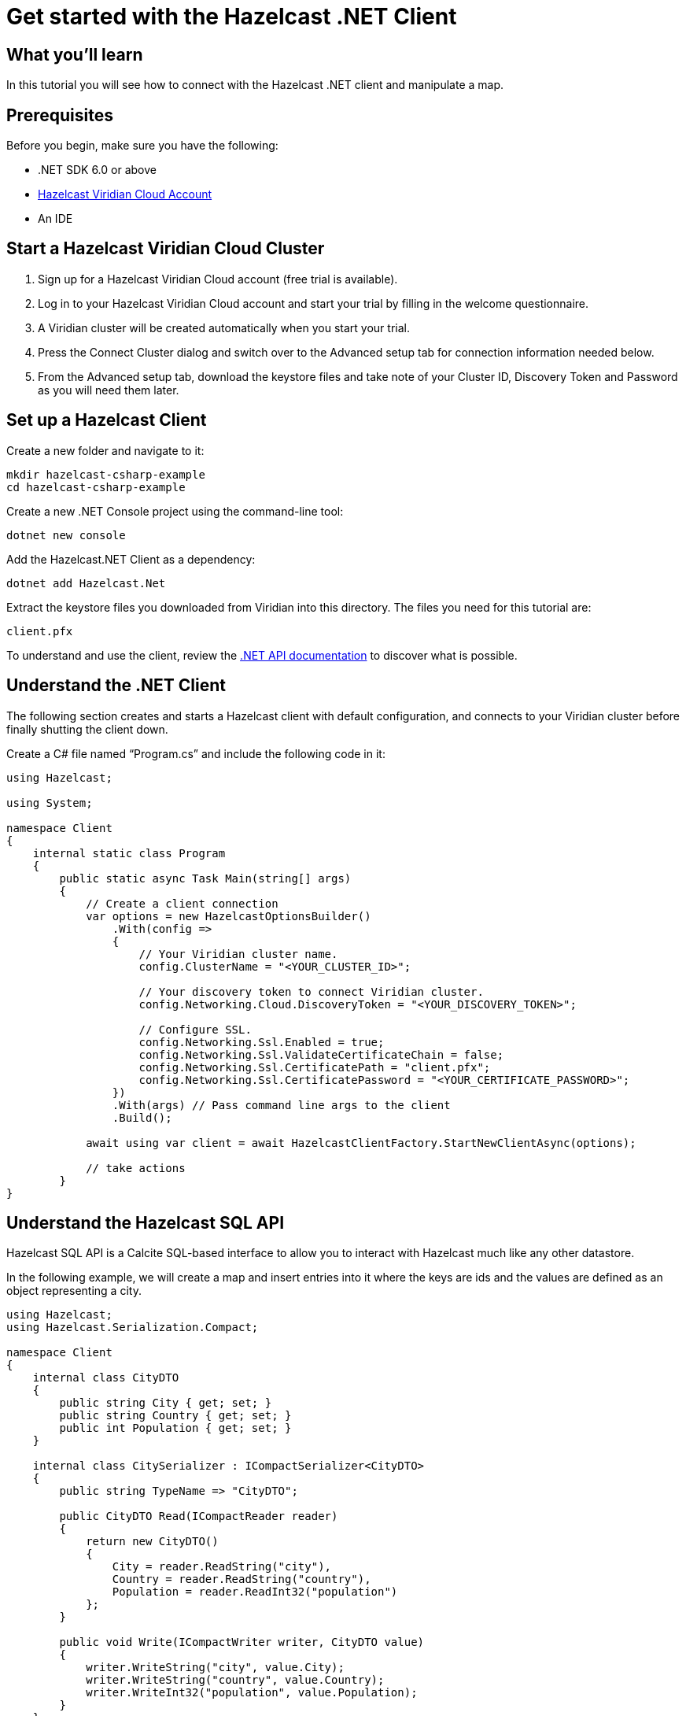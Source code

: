 = Get started with the Hazelcast .NET Client

:description: In this tutorial you will see how to connect with the Hazelcast .NET client and manipulate a map.

== What you'll learn

{description}

== Prerequisites

Before you begin, make sure you have the following:

* .NET SDK 6.0 or above
* https://hazelcast.com/products/viridian/[Hazelcast Viridian Cloud Account]
* An IDE

== Start a Hazelcast Viridian Cloud Cluster

1. Sign up for a Hazelcast Viridian Cloud account (free trial is available).
2. Log in to your Hazelcast Viridian Cloud account and start your trial by filling in the welcome questionnaire.
3. A Viridian cluster will be created automatically when you start your trial.
4. Press the Connect Cluster dialog and switch over to the Advanced setup tab for connection information needed below.
5. From the Advanced setup tab, download the keystore files and take note of your Cluster ID, Discovery Token and Password as you will need them later.

== Set up a Hazelcast Client

Create a new folder and navigate to it:

[source]
----
mkdir hazelcast-csharp-example
cd hazelcast-csharp-example
----

Create a new .NET Console project using the command-line tool:

[source]
----
dotnet new console
----

Add the Hazelcast.NET Client as a dependency:

[source]
----
dotnet add Hazelcast.Net
----

Extract the keystore files you downloaded from Viridian into this directory. The files you need for this tutorial are:

[source,bash]
----
client.pfx
----

To understand and use the client, review the https://hazelcast.github.io/hazelcast-csharp-client/versions.html[.NET API documentation] to discover what is possible.

== Understand the .NET Client

The following section creates and starts a Hazelcast client with default configuration, and connects to your Viridian cluster before finally shutting the client down.

Create a C# file named “Program.cs” and include the following code in it:

[source,cs]
----
using Hazelcast;

using System;

namespace Client
{
    internal static class Program
    {
        public static async Task Main(string[] args)
        {
            // Create a client connection            
            var options = new HazelcastOptionsBuilder()
                .With(config =>
                {
                    // Your Viridian cluster name.
                    config.ClusterName = "<YOUR_CLUSTER_ID>";

                    // Your discovery token to connect Viridian cluster.
                    config.Networking.Cloud.DiscoveryToken = "<YOUR_DISCOVERY_TOKEN>";

                    // Configure SSL.
                    config.Networking.Ssl.Enabled = true;
                    config.Networking.Ssl.ValidateCertificateChain = false;
                    config.Networking.Ssl.CertificatePath = "client.pfx";
                    config.Networking.Ssl.CertificatePassword = "<YOUR_CERTIFICATE_PASSWORD>";
                })
                .With(args) // Pass command line args to the client
                .Build();

            await using var client = await HazelcastClientFactory.StartNewClientAsync(options);

            // take actions
        }
}
----

== Understand the Hazelcast SQL API

Hazelcast SQL API is a Calcite SQL-based interface to allow you to interact with Hazelcast much like any other datastore.

In the following example, we will create a map and insert entries into it where the keys are ids and the values are defined as an object representing a city.

[source,cs]
----
using Hazelcast;
using Hazelcast.Serialization.Compact;

namespace Client
{
    internal class CityDTO
    {
        public string City { get; set; }
        public string Country { get; set; }
        public int Population { get; set; }
    }

    internal class CitySerializer : ICompactSerializer<CityDTO>
    {
        public string TypeName => "CityDTO";

        public CityDTO Read(ICompactReader reader)
        {
            return new CityDTO()
            {
                City = reader.ReadString("city"),
                Country = reader.ReadString("country"),
                Population = reader.ReadInt32("population")
            };
        }

        public void Write(ICompactWriter writer, CityDTO value)
        {
            writer.WriteString("city", value.City);
            writer.WriteString("country", value.Country);
            writer.WriteInt32("population", value.Population);
        }
    }

    internal static class Program
    {
        public static async Task Main(string[] args)
        {
            // Create a client connection
            var options = new HazelcastOptionsBuilder()
                .With(config =>
                {
                    // Your Viridian cluster name.
                    config.ClusterName = "<YOUR_CLUSTER_ID>";

                    // Your discovery token to connect Viridian cluster.
                    config.Networking.Cloud.DiscoveryToken = "<YOUR_DISCOVERY_TOKEN>";

                    // Configure SSL.
                    config.Networking.Ssl.Enabled = true;
                    config.Networking.Ssl.ValidateCertificateChain = false;
                    config.Networking.Ssl.CertificatePath = "client.pfx";
                    config.Networking.Ssl.CertificatePassword = "<YOUR_CERTIFICATE_PASSWORD>";

                    // Register Compact serializer of City class.
                    config.Serialization.Compact.AddSerializer(new CitySerializer());
                })
                .With(args) // Pass command line args to the client
                .Build();

            // Connect to your Hazelcast Cluster
            await using var client = await HazelcastClientFactory.StartNewClientAsync(options);

            // Create a map on the cluster
            await CreateMapping(client);

            // Add some data
            await PopulateCities(client);

            // Output the data
            await FetchCities(client);
        }

        private static async Task CreateMapping(IHazelcastClient client)
        {
            // Mapping is required for your distributed map to be queried over SQL.
            // See: https://docs.hazelcast.com/hazelcast/latest/sql/mapping-to-maps

            Console.Write("\nCreating the mapping...");

            var mappingCommand = @"CREATE OR REPLACE MAPPING
                                    cities (
                                        __key INT,
                                        country VARCHAR,
                                        city VARCHAR,
                                        population INT) TYPE IMAP
                                    OPTIONS (
                                        'keyFormat' = 'int',
                                        'valueFormat' = 'compact',
                                        'valueCompactTypeName' = 'CityDTO')";

            await client.Sql.ExecuteCommandAsync(mappingCommand);

            Console.Write("OK.");
        }

        private static async Task PopulateCities(IHazelcastClient client)
        {
            var deleteQuery = @"DELETE FROM cities";

            var insertQuery = @"INSERT INTO cities
                                (__key, city, country, population) VALUES
                                (1, 'London', 'United Kingdom', 9540576),
                                (2, 'Manchester', 'United Kingdom', 2770434),
                                (3, 'New York', 'United States', 19223191),
                                (4, 'Los Angeles', 'United States', 3985520),
                                (5, 'Istanbul', 'Türkiye', 15636243),
                                (6, 'Ankara', 'Türkiye', 5309690),
                                (7, 'Sao Paulo ', 'Brazil', 22429800)";

            try
            {
                Console.Write("\nInserting data...");
                await client.Sql.ExecuteCommandAsync(deleteQuery);
                await client.Sql.ExecuteCommandAsync(insertQuery);
            }
            catch (Exception ex)
            {
                Console.WriteLine("FAILED. "+ex.ToString());
            }

            Console.Write("OK.");
        }

        private static async Task FetchCities(IHazelcastClient client)
        {
            Console.Write("\nFetching cities...");

            await using var result = await client.Sql.ExecuteQueryAsync("SELECT __key, this FROM cities");
            Console.Write("OK.");
            Console.WriteLine("\n--Results of 'SELECT __key, this FROM cities'");
            Console.WriteLine(String.Format("| {0,4} | {1,20} | {2,20} | {3,15} |","id", "country", "city", "population"));

            await foreach (var row in result)
            {
                var id = row.GetKey<int>();      // Corresponds to '__key'
                var c = row.GetValue<CityDTO>(); // Corresponds to 'this'

                Console.WriteLine(string.Format("| {0,4} | {1,20} | {2,20} | {3,15} |",
                                    id,
                                    c.Country,
                                    c.City,
                                    c.Population));
            }
        }
    }
}
----

The output of this code is given below:

[source,bash]
----
Creating the mapping...OK.
Inserting data...OK.
Fetching cities...OK.
--Results of 'SELECT __key, this FROM cities'
|   id | country              | city                 | population      |
|    2 | United Kingdom       | Manchester           | 2770434         |
|    6 | Türkiye              | Ankara               | 5309690         |
|    1 | United Kingdom       | London               | 9540576         |
|    7 | Brazil               | Sao Paulo            | 22429800        |
|    4 | United States        | Los Angeles          | 3985520         |
|    5 | Türkiye              | Istanbul             | 15636243        |
|    3 | United States        | New York             | 19223191        |
----

NOTE: Ordering of the keys is NOT enforced and results may NOT correspond to insertion order.

== Understand the Hazelcast Map API

A Hazelcast Map is a distributed key-value store, similar to C# dictionary. You can store key-value pairs in a Hazelcast Map.

In the following example, we will work with map entries where the keys are ids and the values are defined as an object representing a city.

[source,cs]
----
using Hazelcast;

namespace Client
{
    internal static class Program
    {
        public static async Task Main(string[] args)
        {
            // Create a client connection
            var options = new HazelcastOptionsBuilder()
                .With(config =>
                {
                    // Your Viridian cluster name.
                    config.ClusterName = "<YOUR_CLUSTER_ID>";

                    // Your discovery token to connect Viridian cluster.
                    config.Networking.Cloud.DiscoveryToken = "<YOUR_DISCOVERY_TOKEN>";

                    // Configure SSL.
                    config.Networking.Ssl.Enabled = true;
                    config.Networking.Ssl.ValidateCertificateChain = false;
                    config.Networking.Ssl.CertificatePath = "client.pfx";
                    config.Networking.Ssl.CertificatePassword = "<YOUR_CERTIFICATE_PASSWORD>";
                })
                .With(args) // Pass command line args to the client
                .Build();

            await using var client = await HazelcastClientFactory.StartNewClientAsync(options);

            // Create a map on the cluster
            await using var citiesMap = await client.GetMapAsync<int, string>("cities");

            // Add some data
            await citiesMap.PutAsync(1, "London");
            await citiesMap.PutAsync(2, "New York");
            await citiesMap.PutAsync(3, "Tokyo");

            // Output the data
            var entries = citiesMap.GetEntriesAsync();

            foreach (var entry in entries.Result)
            {
                Console.WriteLine($"{entry.Key} -> {entry.Value}");
            }
        }
}
----

The following line returns a map proxy object for the `cities` map:

[source,cs]
----
            // Create a map on the cluster
            await using var citiesMap = await client.GetMapAsync<int, string>("cities");
----

If `cities` doesn't exist, it will be automatically created. All the clients connected to the same cluster will have access to the same map.

With these lines, the client adds data to the `cities` map. The first parameter is the key of the entry, the second one is the value.

[source,cs]
----
            // Add some data
            await citiesMap.PutAsync(1, "London");
            await citiesMap.PutAsync(2, "New York");
            await citiesMap.PutAsync(3, "Tokyo");
----

Then, we get the data using the `GetEntriesAsync()` method and iterate over the results.

[source,cs]
----
            // Output the data
            var entries = citiesMap.GetEntriesAsync();

            foreach (var entry in entries.Result)
            {
                Console.WriteLine($"{entry.Key} -> {entry.Value}");
            }
----

The output of this code is given below:

[source,bash]
----
2 -> New York
1 -> London
3 -> Tokyo
----

NOTE: Ordering of the keys is NOT enforced and results may NOT correspond to entry order.


== Summary

In this tutorial, you learned how to get started with the Hazelcast .NET Client and put data into a distributed map. 

== See also

There are many things you can do with the .NET Client. For more information, such as how you can query a map with predicates and SQL,
check out the https://github.com/hazelcast/hazelcast-csharp-client[.NET Client repository] and the https://hazelcast.github.io/hazelcast-csharp-client/versions.html[.NET API documentation] to better understand what is possible.

If you have any questions, suggestions, or feedback, reach out to us via https://slack.hazelcast.com/[Hazelcast Community Slack].
To contribute to the client, take a look at https://github.com/hazelcast/hazelcast-csharp-client/issues[the issue list].

